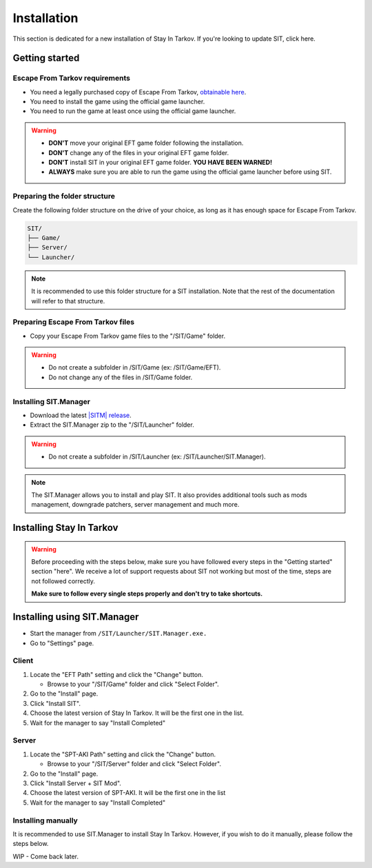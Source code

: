 .. |SIT| replace:: Stay In Tarkov
.. |EFT| replace:: Escape From Tarkov
.. |SITM| replace:: SIT.Manager

Installation
============

.. _install:

This section is dedicated for a new installation of |SIT|. If you're looking to update SIT, click here.

Getting started
---------------
|EFT| requirements
~~~~~~~~~~~~~~~~~~

* You need a legally purchased copy of |EFT|, `obtainable here <https://www.escapefromtarkov.com/preorder-page>`_.
* You need to install the game using the official game launcher.
* You need to run the game at least once using the official game launcher.

.. warning::
   * **DON'T** move your original EFT game folder following the installation.
   * **DON'T** change any of the files in your original EFT game folder.
   * **DON'T** install SIT in your original EFT game folder. **YOU HAVE BEEN WARNED!**
   * **ALWAYS** make sure you are able to run the game using the official game launcher before using SIT.

Preparing the folder structure
~~~~~~~~~~~~~~~~~~~~~~~~~~~~~~~

Create the following folder structure on the drive of your choice, as long as it has enough space for |EFT|.

.. code-block:: none
   
   SIT/
   ├── Game/
   ├── Server/
   └── Launcher/

.. note::
   It is recommended to use this folder structure for a SIT installation. Note that the rest of the documentation will refer to 
   that structure.

Preparing |EFT| files
~~~~~~~~~~~~~~~~~~~~~

* Copy your |EFT| game files to the "/SIT/Game" folder.

.. warning::
   * Do not create a subfolder in /SIT/Game (ex: /SIT/Game/EFT).
   * Do not change any of the files in /SIT/Game folder.

Installing |SITM|
~~~~~~~~~~~~~~~~~~~~~~

* Download the latest `|SITM| release <https://github.com/stayintarkov/SIT.Manager.Avalonia/releases/latest>`_.
* Extract the |SITM| zip to the "/SIT/Launcher" folder. 

.. warning::
   * Do not create a subfolder in /SIT/Launcher (ex: /SIT/Launcher/|SITM|).

.. note::
   The |SITM| allows you to install and play SIT. It also provides additional tools such as mods management, downgrade patchers, 
   server management and much more.

Installing |SIT|
----------------

.. warning:: 
   Before proceeding with the steps below, make sure you have followed every steps in the "Getting started" section "here". We receive
   a lot of support requests about SIT not working but most of the time, steps are not followed correctly.

   **Make sure to follow every single steps properly and don't try to take shortcuts.**

Installing using |SITM|
----------------------------

* Start the manager from ``/SIT/Launcher/SIT.Manager.exe.``
* Go to "Settings" page.

Client
~~~~~~

#. Locate the "EFT Path" setting and click the "Change" button.

   * Browse to your "/SIT/Game" folder and click "Select Folder".

#. Go to the "Install" page.
#. Click "Install SIT".
#. Choose the latest version of |SIT|. It will be the first one in the list.
#. Wait for the manager to say "Install Completed"

Server
~~~~~~

#. Locate the "SPT-AKI Path" setting and click the "Change" button.

   * Browse to your "/SIT/Server" folder and click "Select Folder".

#. Go to the "Install" page.
#. Click "Install Server + SIT Mod".
#. Choose the latest version of SPT-AKI. It will be the first one in the list
#. Wait for the manager to say "Install Completed"

Installing manually
~~~~~~~~~~~~~~~~~~~

It is recommended to use SIT.Manager to install |SIT|. However, if you wish to do it manually, please follow the steps below.

WIP - Come back later.